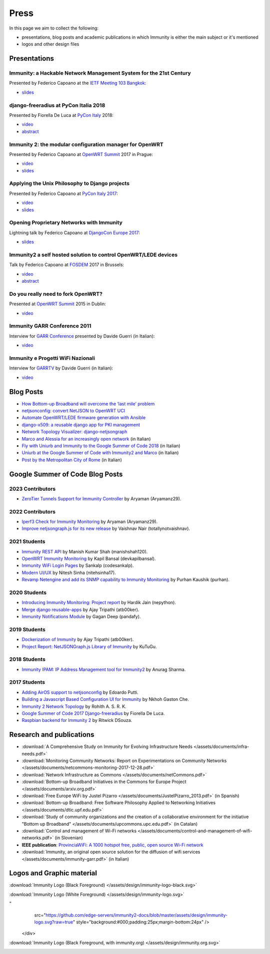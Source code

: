 Press
=====

In this page we aim to collect the following:

- presentations, blog posts and academic publications
  in which Immunity is either the main subject or it's mentioned
- logos and other design files

Presentations
-------------

Immunity: a Hackable Network Management System for the 21st Century
~~~~~~~~~~~~~~~~~~~~~~~~~~~~~~~~~~~~~~~~~~~~~~~~~~~~~~~~~~~~~~~~~~~

Presented by Federico Capoano at the `IETF Meeting 103 Bangkok
<https://www.ietf.org/how/meetings/103/>`_:

- `slides <https://datatracker.ietf.org/meeting/103/materials/slides-103-
  gaia-immunity-a-hackable-network-management-system-for-the-21st-
  centry-00>`__

django-freeradius at PyCon Italia 2018
~~~~~~~~~~~~~~~~~~~~~~~~~~~~~~~~~~~~~~

Presented by Fiorella De Luca at `PyCon Italy
<https://www.pycon.it/en/>`__ 2018:

- `video <https://www.youtube.com/watch?v=Yapdso_6EGA>`__
- `abstract <https://www.pycon.it/conference/talks/django-freeradius>`__

Immunity 2: the modular configuration manager for OpenWRT
~~~~~~~~~~~~~~~~~~~~~~~~~~~~~~~~~~~~~~~~~~~~~~~~~~~~~~~~~

Presented by Federico Capoano at `OpenWRT Summit
<http://openwrtsummit.org>`__ 2017 in Prague:

- `video <https://www.youtube.com/watch?v=n531yTtJimU>`__
- `slides <http://static.nemesisdesign.net/immunity2-openwrt-summit-
  2017/>`__

Applying the Unix Philosophy to Django projects
~~~~~~~~~~~~~~~~~~~~~~~~~~~~~~~~~~~~~~~~~~~~~~~

Presented by Federico Capoano at `PyCon Italy 2017
<https://www.pycon.it/conference/talks/applying-the-unix-philosophy-to-django-projects-a-report-from-the-real-world>`_:

- `video <https://www.youtube.com/watch?v=tm7Opg3QyZk>`_
- `slides
  <https://www.slideshare.net/FedericoCapoano/applying-the-unix-philosophy-to-django-projects-a-report-from-the-real-world>`_

Opening Proprietary Networks with Immunity
~~~~~~~~~~~~~~~~~~~~~~~~~~~~~~~~~~~~~~~~~~

Lightning talk by Federico Capoano at `DjangoCon Europe 2017
<https://2017.djangocon.eu/>`_:

- `slides <https://www.slideshare.net/FedericoCapoano/opening-propietary-
  networks-with-immunity>`__

Immunity2 a self hosted solution to control OpenWRT/LEDE devices
~~~~~~~~~~~~~~~~~~~~~~~~~~~~~~~~~~~~~~~~~~~~~~~~~~~~~~~~~~~~~~~~

Talk by Federico Capoano at `FOSDEM <https://fosdem.org/>`_ 2017 in
Brussels:

- `video <https://www.youtube.com/watch?v=lGiW-uA4Btk>`__
- `abstract <https://archive.fosdem.org/2017/schedule/event/immunity2>`__

Do you really need to fork OpenWRT?
~~~~~~~~~~~~~~~~~~~~~~~~~~~~~~~~~~~

Presented at `OpenWRT Summit <http://openwrtsummit.org>`__ 2015 in Dublin:

- `video <https://www.youtube.com/watch?v=2uioGZuITbA>`__

Immunity GARR Conference 2011
~~~~~~~~~~~~~~~~~~~~~~~~~~~~~

Interview for `GARR Conference <https://www.garr.it/en/>`_
presented by Davide Guerri (in Italian):

- `video <https://www.youtube.com/watch?v=4mxiupJNPKo>`__

Immunity e Progetti WiFi Nazionali
~~~~~~~~~~~~~~~~~~~~~~~~~~~~~~~~~~

Interview for `GARRTV <https://www.garr.tv>`_ by Davide Guerri
(in Italian):

- `video <https://www.youtube.com/watch?v=4AE7XSTPCT0>`__

Blog Posts
----------

- `How Bottom-up Broadband will overcome the ‘last mile’ problem
  <https://blog.p2pfoundation.net/how-bottom-up-broadband-will-overcome-
  the-last-mile-problem/2013/07/23>`_
- `netjsonconfig: convert NetJSON to OpenWRT UCI
  <http://nemesisdesign.net/blog/coding/netjsonconfig-convert-netjson-to-
  openwrt-uci/>`_
- `Automate OpenWRT/LEDE firmware generation with Ansible
  <http://nemesisdesign.net/blog/coding/automate-openwrt-lede-firmware
  -generation-ansible/>`_
- `django-x509: a reusable django app for PKI management
  <http://nemesisdesign.net/blog/coding/django-x509-pki-pem/>`_
- `Network Topology Visualizer: django-netjsongraph
  <http://nemesisdesign.net/blog/coding/network-topology-visualizer-
  django-netjsongraph/>`_
- `Marco and Alessia for an increasingly open network
  <https://uniamo.uniurb.it/immunity/>`_ (in Italian)
- `Fly with Uniurb and Immunity to the Google Summer of Code 2018
  <https://uniamo.uniurb.it/google-summer-of-code-2018/>`_ (in Italian)
- `Uniurb at the Google Summer of Code with Immunity2 and Marco
  <https://uniamo.uniurb.it/uniurb-google-summer-of-code-immunity2/>`_
  (in Italian)
- `Post by the Metropolitan City of Rome
  <http://www.cittametropolitanaroma.it/homepage/elenco-siti-tematici
  /wifimetropolitano/immunity-la-soluzione-open-source-la-diffusione-
  servizi-wifi/>`_ (in Italian)

Google Summer of Code Blog Posts
--------------------------------

2023 Contributors
~~~~~~~~~~~~~~~~~

- `ZeroTier Tunnels Support for Immunity Controller
  <https://aryamanz29.medium.com/add-support-for-automatic-management-of-zerotier-tunnels-791be96903bf>`_ by Aryaman (Aryamanz29).

2022 Contributors
~~~~~~~~~~~~~~~~~

- `Iperf3 Check for Immunity Monitoring <https://aryamanz29.medium.com/iperf-check-to-immunity-monitoring-gsoc22-project-report-2661eddd3f77>`_ by Aryaman (Aryamanz29).
- `Improve netjsongraph.js for its new release <https://medium.com/@vaishnavnair365/improve-netjsongraph-js-for-its-new-release-project-report-b87002fcfe34>`_ by Vaishnav Nair (totallynotvaishnav).

2021 Students
~~~~~~~~~~~~~

- `Immunity REST API <https://manishshah120.medium.com/immunity-rest-api-gsoc21-project-report-f2c4e0a22673>`_ by Manish Kumar Shah (manishshah120).
- `OpenWRT Immunity Monitoring <https://dev.to/devkapilbansal/openwrt-immunity-monitoring-2bmj>`_ by Kapil Bansal (devkapilbansal).
- `Immunity WiFi Login Pages <https://codesankalp.medium.com/immunity-wifi-login-pages-project-report-fbc77ff6cc8b>`_ by Sankalp (codesankalp).
- `Modern UI/UX <https://medium.com/@niteshsinha1707/new-navigation-menu-and-ui-ux-improvements-project-report-a94c37514b7d>`_ by Nitesh Sinha (nitehsinha17).
- `Revamp Netengine and add its SNMP capability to Immunity Monitoring <https://medium.com/@purhan/gsoc-2021-final-project-report-85dc49c59a87>`_ by Purhan Kaushik (purhan).

2020 Students
~~~~~~~~~~~~~

- `Introducing Immunity Monitoring: Project report <https://medium.com/@nepython/immunity-monitoring-gsoc-2020-project-report-332441961629>`_ by Hardik Jain (nepython).
- `Merge django reusable-apps <https://medium.com/@atb00ker/merge-immunity-django-modules-project-report-e8959049d496>`_ by Ajay Tripathi (atb00ker).
- `Immunity Notifications Module <https://medium.com/@pandafy/immunity-notifications-6c11ae577994>`_ by Gagan Deep (pandafy).

2019 Students
~~~~~~~~~~~~~

- `Dockerization of Immunity <https://medium.com/@atb00ker/docker-immunity-9b2040f03966>`_ by Ajay Tripathi (atb00ker).
- `Project Report: NetJSONGraph.js Library of Immunity <https://medium.com/@zhongliwang48/project-report-netjsongraph-js-library-of-immunity-d05ef95757d8>`_ by KuTuGu.

2018 Students
~~~~~~~~~~~~~

- `Immunity IPAM: IP Address Management tool for Immunity2 <https://gist.github.com/anurag-ks/75d033c9652c559b065f9cc6320ea707>`_ by Anurag Sharma.

2017 Students
~~~~~~~~~~~~~

- `Adding AirOS support to netjsonconfig <https://edoput.github.io/immunitygsoc/>`_ by Edoardo Putti.
- `Building a Javascript Based Configuration UI for Immunity <https://medium.com/@gastonche/building-a-javascript-based-configuration-ui-for-immunity-5eab15088a55>`_ by Nkhoh Gaston Che.
- `Immunity 2 Network Topology <https://medium.com/@rohithasrk/immunity-2-network-topology-gsoc-17-4765008ccba>`_ by Rohith A. S. R. K.
- `Google Summer of Code 2017 Django-freeradius <https://delucafiorella2602.wordpress.com/>`_ by Fiorella De Luca.
- `Raspbian backend for Immunity 2 <https://medium.com/@ritwickdsouza/gsoc-immunity-raspbian-backend-for-immunity-2-61ff91843362>`_ by Ritwick DSouza.

Research and publications
-------------------------


- :download:`A Comprehensive Study on Immunity
  for Evolving Infrastructure Needs
  </assets/documents/infra-needs.pdf>`
- :download:`Monitoring Community Networks: Report on Experimentations on
  Community Networks
  </assets/documents/netcommons-monitoring-2017-12-28.pdf>`
- :download:`Network Infrastructure as Commons
  </assets/documents/netCommons.pdf>`
- :download:`Bottom-up Broadband Initiatives in
  the Commons for Europe Project
  </assets/documents/arxiv.org.pdf>`
- :download:`Free Europe WiFi by Justel Pizarro
  </assets/documents/JustelPizarro_2013.pdf>` (in Spanish)
- :download:`Bottom-up Broadband: Free Software Philosophy
  Applied to Networking Initiatives
  </assets/documents/dtic.upf.edu.pdf>`
- :download:`Study of community organizations and the creation
  of a collaborative environment for the initiative "Bottom up Broadband"
  </assets/documents/upcommons.upc.edu.pdf>` (in Catalan)
- :download:`Control and management of Wi-Fi networks
  </assets/documents/control-and-management-of-wifi-networks.pdf>`
  (in Slovenian)
- **IEEE publication**: `ProvinciaWiFi: A 1000 hotspot free, public,
  open source Wi-Fi network <https://ieeexplore.ieee.org/document/6381720>`_
- :download:`Immunity, an original open source solution for the diffusion
  of wifi services </assets/documents/immunity-garr.pdf>` (in Italian)

Logos and Graphic material
--------------------------

:download:`Immunity Logo (Black Foreground)
</assets/design/immunity-logo-black.svg>`

.. image:: /assets/design/immunity-logo-black.svg
   :align: center
   :alt: immunity

:download:`Immunity Logo (White Foreground)
</assets/design/immunity-logo.svg>`

.. raw:: html

  <div align="center" class="align-center">
    <img alt="Immunity
"
         src="https://github.com/edge-servers/immunity2-docs/blob/master/assets/design/immunity-logo.svg?raw=true"
         style="background:#000;padding:25px;margin-bottom:24px" />
  </div>

:download:`Immunity Logo (Black Foreground, with immunity.org)
</assets/design/immunity.org.svg>`

.. image:: /assets/design/immunity.org.svg
   :align: center
   :alt: immunity
